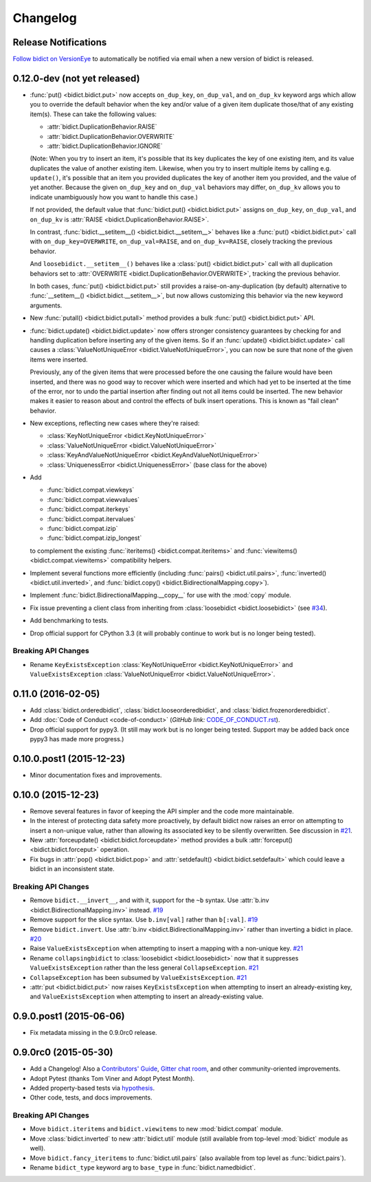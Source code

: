 .. _changelog:

Changelog
=========

Release Notifications
---------------------

`Follow bidict on VersionEye <https://www.versioneye.com/python/bidict>`_
to automatically be notified via email
when a new version of bidict is released.

0.12.0-dev (not yet released)
-----------------------------

- :func:`put() <bidict.bidict.put>`
  now accepts ``on_dup_key``, ``on_dup_val``, and ``on_dup_kv`` keyword args
  which allow you to override the default behavior
  when the key and/or value of a given item
  duplicate those/that of any existing item(s).
  These can take the following values:

  - :attr:`bidict.DuplicationBehavior.RAISE`
  - :attr:`bidict.DuplicationBehavior.OVERWRITE`
  - :attr:`bidict.DuplicationBehavior.IGNORE`

  (Note: When you try to insert an item,
  it's possible that its key duplicates the key of one existing item,
  and its value duplicates the value of another existing item.
  Likewise, when you try to insert multiple items by calling e.g. ``update()``,
  it's possible that an item you provided duplicates
  the key of another item you provided, and the value of yet another.
  Because the given ``on_dup_key`` and ``on_dup_val`` behaviors may differ,
  ``on_dup_kv`` allows you to indicate unambiguously
  how you want to handle this case.)

  If not provided,
  the default value that :func:`bidict.put() <bidict.bidict.put>`
  assigns ``on_dup_key``, ``on_dup_val``, and ``on_dup_kv`` is
  :attr:`RAISE <bidict.DuplicationBehavior.RAISE>`.

  In contrast,
  :func:`bidict.__setitem__() <bidict.bidict.__setitem__>`
  behaves like a :func:`put() <bidict.bidict.put>` call
  with ``on_dup_key=OVERWRITE``, ``on_dup_val=RAISE``, and ``on_dup_kv=RAISE``,
  closely tracking the previous behavior.

  And ``loosebidict.__setitem__()``
  behaves like a :class:`put() <bidict.bidict.put>` call
  with all duplication behaviors set to
  :attr:`OVERWRITE <bidict.DuplicationBehavior.OVERWRITE>`,
  tracking the previous behavior.

  In both cases,
  :func:`put() <bidict.bidict.put>`
  still provides a raise-on-any-duplication (by default) alternative to
  :func:`__setitem__() <bidict.bidict.__setitem__>`,
  but now allows customizing this behavior via the new keyword arguments.

- New :func:`putall() <bidict.bidict.putall>` method
  provides a bulk :func:`put() <bidict.bidict.put>` API.

- :func:`bidict.update() <bidict.bidict.update>` now offers stronger
  consistency guarantees by checking for and handling duplication
  before inserting any of the given items.
  So if an :func:`update() <bidict.bidict.update>` call causes a
  :class:`ValueNotUniqueError <bidict.ValueNotUniqueError>`,
  you can now be sure that none of the given items were inserted.

  Previously, any of the given items that were processed
  before the one causing the failure would have been inserted,
  and there was no good way to recover which were inserted
  and which had yet to be inserted at the time of the error,
  nor to undo the partial insertion after finding out
  not all items could be inserted.
  The new behavior makes it easier to reason about and control
  the effects of bulk insert operations.
  This is known as "fail clean" behavior.

- New exceptions, reflecting new cases where they're raised:

  - :class:`KeyNotUniqueError <bidict.KeyNotUniqueError>`
  - :class:`ValueNotUniqueError <bidict.ValueNotUniqueError>`
  - :class:`KeyAndValueNotUniqueError <bidict.KeyAndValueNotUniqueError>`
  - :class:`UniquenessError <bidict.UniquenessError>` (base class for the above)

- Add

  - :func:`bidict.compat.viewkeys`
  - :func:`bidict.compat.viewvalues`
  - :func:`bidict.compat.iterkeys`
  - :func:`bidict.compat.itervalues`
  - :func:`bidict.compat.izip`
  - :func:`bidict.compat.izip_longest`

  to complement the existing
  :func:`iteritems() <bidict.compat.iteritems>` and
  :func:`viewitems() <bidict.compat.viewitems>`
  compatibility helpers.

- Implement several functions more efficiently
  (including
  :func:`pairs() <bidict.util.pairs>`,
  :func:`inverted() <bidict.util.inverted>`, and
  :func:`bidict.copy() <bidict.BidirectionalMapping.copy>`).

- Implement :func:`bidict.BidirectionalMapping.__copy__`
  for use with the :mod:`copy` module.

- Fix issue preventing a client class from inheriting from
  :class:`loosebidict <bidict.loosebidict>`
  (see `#34 <https://github.com/jab/bidict/issues/34>`_).

- Add benchmarking to tests.

- Drop official support for CPython 3.3
  (it will probably continue to work but is no longer being tested).

Breaking API Changes
^^^^^^^^^^^^^^^^^^^^

- Rename ``KeyExistsException`` :class:`KeyNotUniqueError <bidict.KeyNotUniqueError>`
  and ``ValueExistsException`` :class:`ValueNotUniqueError <bidict.ValueNotUniqueError>`.


0.11.0 (2016-02-05)
-------------------

- Add
  :class:`bidict.orderedbidict`, 
  :class:`bidict.looseorderedbidict`,
  and
  :class:`bidict.frozenorderedbidict`.

- Add :doc:`Code of Conduct <code-of-conduct>`
  (*GitHub link:* `<CODE_OF_CONDUCT.rst>`_).

- Drop official support for pypy3.
  (It still may work but is no longer being tested.
  Support may be added back once pypy3 has made more progress.)

0.10.0.post1 (2015-12-23)
-------------------------

- Minor documentation fixes and improvements.


0.10.0 (2015-12-23)
-------------------

- Remove several features in favor of keeping the API simpler
  and the code more maintainable.

- In the interest of protecting data safety more proactively, by default
  bidict now raises an error on attempting to insert a non-unique value,
  rather than allowing its associated key to be silently overwritten.
  See discussion in `#21 <https://github.com/jab/bidict/issues/21>`_.

- New :attr:`forceupdate() <bidict.bidict.forceupdate>` method
  provides a bulk :attr:`forceput() <bidict.bidict.forceput>` operation.

- Fix bugs in
  :attr:`pop() <bidict.bidict.pop>` and
  :attr:`setdefault() <bidict.bidict.setdefault>`
  which could leave a bidict in an inconsistent state.

Breaking API Changes
^^^^^^^^^^^^^^^^^^^^

- Remove ``bidict.__invert__``, and with it, support for the ``~b`` syntax.
  Use :attr:`b.inv <bidict.BidirectionalMapping.inv>` instead.
  `#19 <https://github.com/jab/bidict/issues/19>`_

- Remove support for the slice syntax.
  Use ``b.inv[val]`` rather than ``b[:val]``.
  `#19 <https://github.com/jab/bidict/issues/19>`_

- Remove ``bidict.invert``.
  Use :attr:`b.inv <bidict.BidirectionalMapping.inv>`
  rather than inverting a bidict in place.
  `#20 <https://github.com/jab/bidict/issues/20>`_

- Raise ``ValueExistsException``
  when attempting to insert a mapping with a non-unique key.
  `#21 <https://github.com/jab/bidict/issues/21>`_

- Rename ``collapsingbidict`` to :class:`loosebidict <bidict.loosebidict>`
  now that it suppresses
  ``ValueExistsException``
  rather than the less general ``CollapseException``.
  `#21 <https://github.com/jab/bidict/issues/21>`_

- ``CollapseException`` has been subsumed by
  ``ValueExistsException``.
  `#21 <https://github.com/jab/bidict/issues/21>`_

- :attr:`put <bidict.bidict.put>` now raises ``KeyExistsException``
  when attempting to insert an already-existing
  key, and ``ValueExistsException`` when
  attempting to insert an already-existing value.


0.9.0.post1 (2015-06-06)
------------------------

- Fix metadata missing in the 0.9.0rc0 release.


0.9.0rc0 (2015-05-30)
---------------------

- Add a Changelog!
  Also a
  `Contributors' Guide <https://github.com/jab/bidict/blob/master/CONTRIBUTING.rst>`_,
  `Gitter chat room <https://gitter.im/jab/bidict>`_,
  and other community-oriented improvements.

- Adopt Pytest (thanks Tom Viner and Adopt Pytest Month).

- Added property-based tests via
  `hypothesis <https://hypothesis.readthedocs.io>`_.

- Other code, tests, and docs improvements.

Breaking API Changes
^^^^^^^^^^^^^^^^^^^^

- Move ``bidict.iteritems`` and ``bidict.viewitems``
  to new :mod:`bidict.compat` module.

- Move :class:`bidict.inverted`
  to new :attr:`bidict.util` module
  (still available from top-level :mod:`bidict` module as well).

- Move ``bidict.fancy_iteritems``
  to :func:`bidict.util.pairs`
  (also available from top level as :func:`bidict.pairs`).

- Rename ``bidict_type`` keyword arg to ``base_type``
  in :func:`bidict.namedbidict`.
